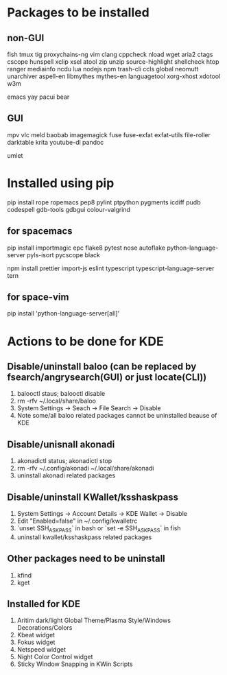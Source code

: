 * Packages to be installed
** non-GUI
   fish tmux tig proxychains-ng vim clang cppcheck nload wget aria2 ctags cscope hunspell xclip xsel atool zip unzip source-highlight shellcheck htop ranger mediainfo ncdu lua nodejs npm trash-cli ccls global neomutt unarchiver aspell-en libmythes mythes-en languagetool xorg-xhost xdotool w3m

   emacs yay pacui bear

** GUI
   mpv vlc meld baobab imagemagick fuse fuse-exfat exfat-utils file-roller darktable krita youtube-dl pandoc

   umlet

* Installed using pip
  # sudp pip3 install ...
  pip install rope ropemacs pep8 pylint ptpython pygments icdiff pudb codespell gdb-tools gdbgui colour-valgrind

** for spacemacs
   # change /etc/pip.conf so you can install these packages using in system-wide
   pip install importmagic epc flake8 pytest nose autoflake python-language-server pyls-isort pycscope black

   # electron
   npm install prettier import-js eslint typescript typescript-language-server tern

** for space-vim
   pip install 'python-language-server[all]'

* Actions to be done for KDE
** Disable/uninstall **baloo** (can be replaced by fsearch/angrysearch(GUI) or just locate(CLI))
   1. balooctl staus; balooctl disable
   2. rm -rfv ~/.local/share/baloo
   3. System Settings -> Seach -> File Search -> Disable
   4. Note some/all baloo related packages cannot be uninstalled beause of KDE

** Disable/unisnall **akonadi**
   1. akonadictl status; akonadictl stop
   2. rm -rfv ~/.config/akonadi ~/.local/share/akonadi
   3. uninstall akonadi related packages

** Disable/uninstall **KWallet/ksshaskpass**
   1. System Settings -> Account Details -> KDE Wallet -> Disable
   2. Edit "Enabled=false" in ~/.config/kwalletrc
   3. `unset SSH_ASKPASS` in bash or `set -e SSH_ASKPASS` in fish
   4. uninstall kwallet/ksshaskpass related packages

** Other packages need to be uninstall
	1. kfind
	2. kget

** Installed for KDE
	1. Aritim dark/light Global Theme/Plasma Style/Windows Decorations/Colors
	2. Kbeat widget
	3. Fokus widget
	4. Netspeed widget
	5. Night Color Control widget
	6. Sticky Window Snapping in KWin Scripts
